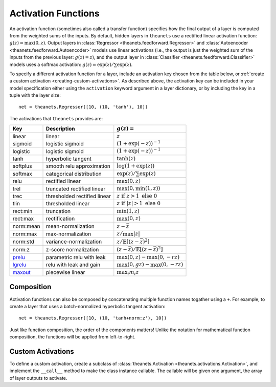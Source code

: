 .. _activations:

====================
Activation Functions
====================

An activation function (sometimes also called a transfer function) specifies how
the final output of a layer is computed from the weighted sums of the inputs. By
default, hidden layers in ``theanets`` use a rectified linear activation
function: :math:`g(z) = \max(0, z)`. Output layers in :class:`Regressor
<theanets.feedforward.Regressor>` and :class:`Autoencoder
<theanets.feedforward.Autoencoder>` models use linear activations (i.e., the
output is just the weighted sum of the inputs from the previous layer:
:math:`g(z) = z`), and the output layer in :class:`Classifier
<theanets.feedforward.Classifier>` models uses a softmax activation: :math:`g(z)
= \exp(z) / \sum\exp(z)`.

To specify a different activation function for a layer, include an activation
key chosen from the table below, or :ref:`create a custom activation
<creating-custom-activations>`. As described above, the activation key can be
included in your model specification either using the ``activation`` keyword
argument in a layer dictionary, or by including the key in a tuple with the
layer size::

  net = theanets.Regressor([10, (10, 'tanh'), 10])

The activations that ``theanets`` provides are:

=========  ============================  ===============================================
Key        Description                   :math:`g(z) =`
=========  ============================  ===============================================
linear     linear                        :math:`z`
sigmoid    logistic sigmoid              :math:`(1 + \exp(-z))^{-1}`
logistic   logistic sigmoid              :math:`(1 + \exp(-z))^{-1}`
tanh       hyperbolic tangent            :math:`\tanh(z)`
softplus   smooth relu approximation     :math:`\log(1 + \exp(z))`
softmax    categorical distribution      :math:`\exp(z) / \sum\exp(z)`
relu       rectified linear              :math:`\max(0, z)`
trel       truncated rectified linear    :math:`\max(0, \min(1, z))`
trec       thresholded rectified linear  :math:`z \mbox{ if } z > 1 \mbox{ else } 0`
tlin       thresholded linear            :math:`z \mbox{ if } |z| > 1 \mbox{ else } 0`
rect:min   truncation                    :math:`\min(1, z)`
rect:max   rectification                 :math:`\max(0, z)`
norm:mean  mean-normalization            :math:`z - \bar{z}`
norm:max   max-normalization             :math:`z / \max |z|`
norm:std   variance-normalization        :math:`z / \mathbb{E}[(z-\bar{z})^2]`
norm:z     z-score normalization         :math:`(z-\bar{z}) / \mathbb{E}[(z-\bar{z})^2]`
prelu_     parametric relu with leak     :math:`\max(0, z) - \max(0, -rz)`
lgrelu_    relu with leak and gain       :math:`\max(0, gz) - \max(0, -rz)`
maxout_    piecewise linear              :math:`\max_i m_i z`
=========  ============================  ===============================================

.. _prelu: generated/theanets.activations.Prelu.html
.. _lgrelu: generated/theanets.activations.LGrelu.html
.. _maxout: generated/theanets.activations.Maxout.html

Composition
===========

Activation functions can also be composed by concatenating multiple function
names togather using a ``+``. For example, to create a layer that uses a
batch-normalized hyperbolic tangent activation::

  net = theanets.Regressor([10, (10, 'tanh+norm:z'), 10])

Just like function composition, the order of the components matters! Unlike the
notation for mathematical function composition, the functions will be applied
from left-to-right.

.. _activations-custom:

Custom Activations
==================

To define a custom activation, create a subclass of :class:`theanets.Activation
<theanets.activations.Activation>`, and implement the ``__call__`` method to
make the class instance callable. The callable will be given one argument, the
array of layer outputs to activate.
